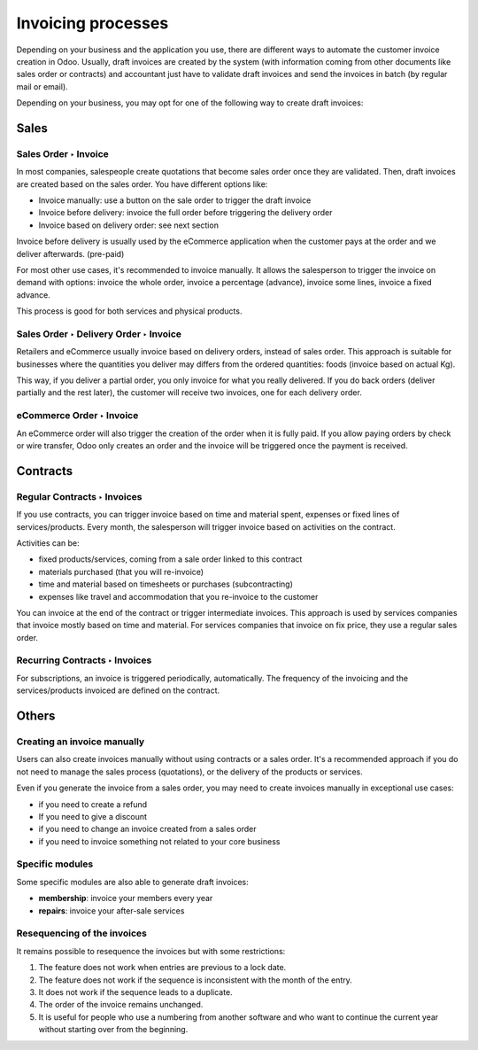 ===================
Invoicing processes
===================

Depending on your business and the application you use, there are
different ways to automate the customer invoice creation in Odoo.
Usually, draft invoices are created by the system (with information
coming from other documents like sales order or contracts) and
accountant just have to validate draft invoices and send the invoices in
batch (by regular mail or email).

Depending on your business, you may opt for one of the following way to
create draft invoices:

Sales
=====

Sales Order ‣ Invoice
---------------------

In most companies, salespeople create quotations that become sales order
once they are validated. Then, draft invoices are created based on the
sales order. You have different options like:

-  Invoice manually: use a button on the sale order to trigger the draft
   invoice

-  Invoice before delivery: invoice the full order before triggering the
   delivery order

-  Invoice based on delivery order: see next section

Invoice before delivery is usually used by the eCommerce application
when the customer pays at the order and we deliver afterwards.
(pre-paid)

For most other use cases, it's recommended to invoice manually. It
allows the salesperson to trigger the invoice on demand with options:
invoice the whole order, invoice a percentage (advance), invoice some
lines, invoice a fixed advance.

This process is good for both services and physical products.

.. seealso::
   - :doc:`/applications/sales/sales/invoicing/proforma`

Sales Order ‣ Delivery Order ‣ Invoice
--------------------------------------

Retailers and eCommerce usually invoice based on delivery orders,
instead of sales order. This approach is suitable for businesses where
the quantities you deliver may differs from the ordered quantities:
foods (invoice based on actual Kg).

This way, if you deliver a partial order, you only invoice for what you
really delivered. If you do back orders (deliver partially and the rest
later), the customer will receive two invoices, one for each delivery
order.

.. seealso::
   - :doc:`/applications/sales/sales/invoicing/invoicing_policy`

eCommerce Order ‣ Invoice
-------------------------

An eCommerce order will also trigger the creation of the order when it
is fully paid. If you allow paying orders by check or wire transfer,
Odoo only creates an order and the invoice will be triggered once the
payment is received.

Contracts
=========

Regular Contracts ‣ Invoices
----------------------------

If you use contracts, you can trigger invoice based on time and material
spent, expenses or fixed lines of services/products. Every month, the
salesperson will trigger invoice based on activities on the contract.

Activities can be:

-  fixed products/services, coming from a sale order linked to this contract
-  materials purchased (that you will re-invoice)
-  time and material based on timesheets or purchases (subcontracting)
-  expenses like travel and accommodation that you re-invoice to the customer

You can invoice at the end of the contract or trigger intermediate
invoices. This approach is used by services companies that invoice
mostly based on time and material. For services companies that invoice
on fix price, they use a regular sales order.

.. seealso::
   - :doc:`/applications/sales/sales/invoicing/time_materials`
   - :doc:`/applications/sales/sales/invoicing/expense`
   - :doc:`/applications/sales/sales/invoicing/milestone`

Recurring Contracts ‣ Invoices
------------------------------

For subscriptions, an invoice is triggered periodically, automatically.
The frequency of the invoicing and the services/products invoiced are
defined on the contract.

.. seealso::
   - :doc:`/applications/sales/sales/invoicing/subscriptions`

Others
======

Creating an invoice manually
----------------------------

Users can also create invoices manually without using contracts or a
sales order. It's a recommended approach if you do not need to manage
the sales process (quotations), or the delivery of the products or
services.

Even if you generate the invoice from a sales order, you may need to
create invoices manually in exceptional use cases:

-  if you need to create a refund

-  If you need to give a discount

-  if you need to change an invoice created from a sales order

-  if you need to invoice something not related to your core business

Specific modules
----------------

Some specific modules are also able to generate draft invoices:

-  **membership**: invoice your members every year

-  **repairs**: invoice your after-sale services

Resequencing of the invoices
----------------------------

It remains possible to resequence the invoices but with some restrictions:

#. The feature does not work when entries are previous to a lock date.
#. The feature does not work if the sequence is inconsistent with the month of the entry.
#. It does not work if the sequence leads to a duplicate.
#. The order of the invoice remains unchanged.
#. It is useful for people who use a numbering from another software and who want to continue the
   current year without starting over from the beginning.
